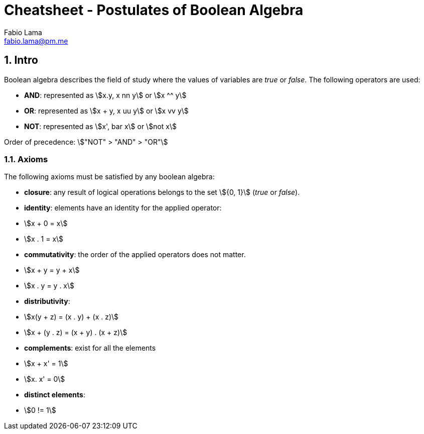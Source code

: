 = Cheatsheet - Postulates of Boolean Algebra
Fabio Lama <fabio.lama@pm.me>
:description: Module: CM1020- Discrete Mathematics, started 25. October 2022
:doctype: article
:sectnums: 4
:stem:

== Intro

Boolean algebra describes the field of study where the values of variables are
_true_ or _false_. The following operators are used:

* **AND**: represented as stem:[x.y, x nn y] or stem:[x ^^ y]
* **OR**: represented as stem:[x + y, x uu y] or stem:[x vv y]
* **NOT**: represented as stem:[x', bar x] or stem:[not x]

Order of precedence: stem:["NOT" > "AND" > "OR"]

=== Axioms

The following axioms must be satisfied by any boolean algebra:

* **closure**: any result of logical operations belongs to the set stem:[{0, 1}]
(_true_ or _false_).
* **identity**: elements have an identity for the applied operator:
	* stem:[x + 0 = x]
	* stem:[x . 1 = x]
* **commutativity**: the order of the applied operators does not matter.
	* stem:[x + y = y + x]
	* stem:[x . y = y . x]
* **distributivity**:
	* stem:[x(y + z) = (x . y) + (x . z)]
	* stem:[x + (y . z) = (x + y) . (x + z)]
* **complements**: exist for all the elements
	* stem:[x + x' = 1]
	* stem:[x. x' = 0]
* **distinct elements**:
	* stem:[0 != 1]
